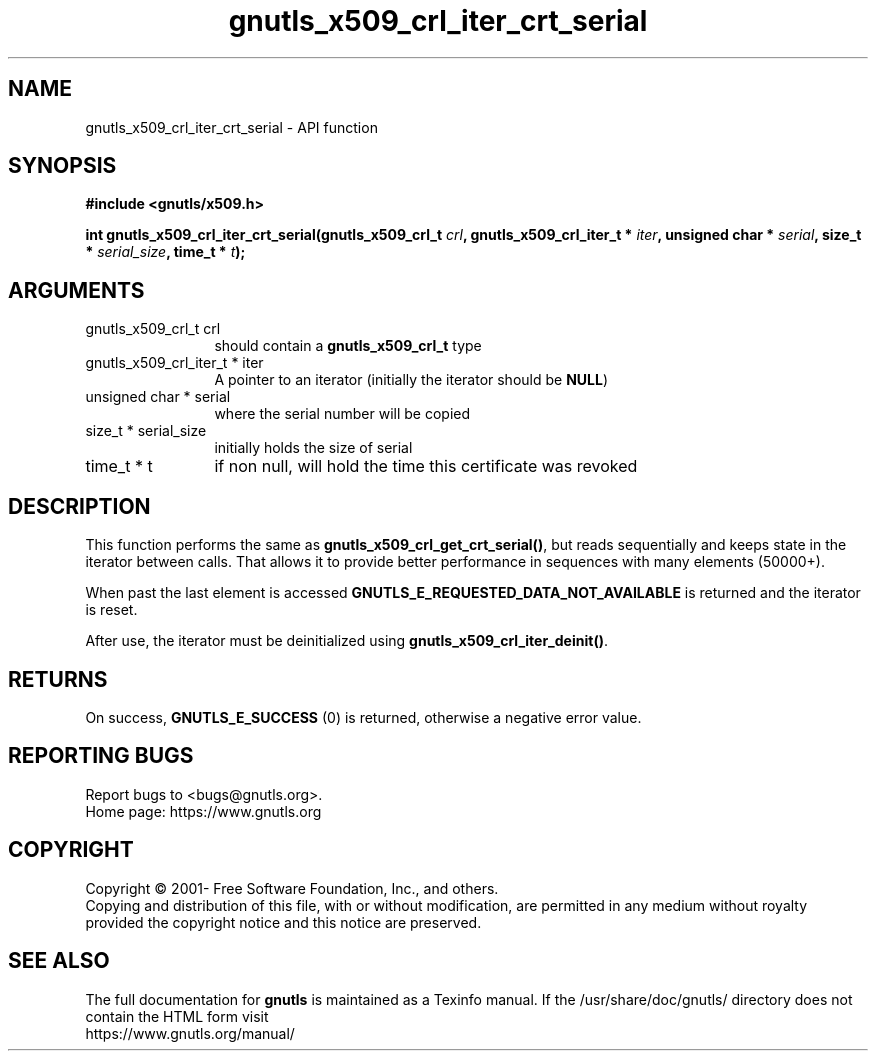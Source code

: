.\" DO NOT MODIFY THIS FILE!  It was generated by gdoc.
.TH "gnutls_x509_crl_iter_crt_serial" 3 "3.7.5" "gnutls" "gnutls"
.SH NAME
gnutls_x509_crl_iter_crt_serial \- API function
.SH SYNOPSIS
.B #include <gnutls/x509.h>
.sp
.BI "int gnutls_x509_crl_iter_crt_serial(gnutls_x509_crl_t " crl ", gnutls_x509_crl_iter_t * " iter ", unsigned char * " serial ", size_t * " serial_size ", time_t * " t ");"
.SH ARGUMENTS
.IP "gnutls_x509_crl_t crl" 12
should contain a \fBgnutls_x509_crl_t\fP type
.IP "gnutls_x509_crl_iter_t * iter" 12
A pointer to an iterator (initially the iterator should be \fBNULL\fP)
.IP "unsigned char * serial" 12
where the serial number will be copied
.IP "size_t * serial_size" 12
initially holds the size of serial
.IP "time_t * t" 12
if non null, will hold the time this certificate was revoked
.SH "DESCRIPTION"
This function performs the same as \fBgnutls_x509_crl_get_crt_serial()\fP,
but reads sequentially and keeps state in the iterator 
between calls. That allows it to provide better performance in sequences 
with many elements (50000+).

When past the last element is accessed \fBGNUTLS_E_REQUESTED_DATA_NOT_AVAILABLE\fP
is returned and the iterator is reset.

After use, the iterator must be deinitialized using \fBgnutls_x509_crl_iter_deinit()\fP.
.SH "RETURNS"
On success, \fBGNUTLS_E_SUCCESS\fP (0) is returned, otherwise a
negative error value.
.SH "REPORTING BUGS"
Report bugs to <bugs@gnutls.org>.
.br
Home page: https://www.gnutls.org

.SH COPYRIGHT
Copyright \(co 2001- Free Software Foundation, Inc., and others.
.br
Copying and distribution of this file, with or without modification,
are permitted in any medium without royalty provided the copyright
notice and this notice are preserved.
.SH "SEE ALSO"
The full documentation for
.B gnutls
is maintained as a Texinfo manual.
If the /usr/share/doc/gnutls/
directory does not contain the HTML form visit
.B
.IP https://www.gnutls.org/manual/
.PP
